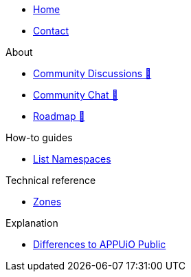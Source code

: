 * xref:index.adoc[Home]
* xref:contact.adoc[Contact]

.About
* https://discuss.appuio.cloud/[Community Discussions 🔗^]
* https://community.appuio.ch/[Community Chat 🔗^]
* https://roadmap.appuio.cloud/[Roadmap 🔗^]

.Tutorials

.How-to guides
* xref:how-to/list-namespaces.adoc[List Namespaces]

.Technical reference
* xref:references/zones.adoc[Zones]

.Explanation
* xref:explanation/differences-to-public.adoc[Differences to APPUiO Public]
